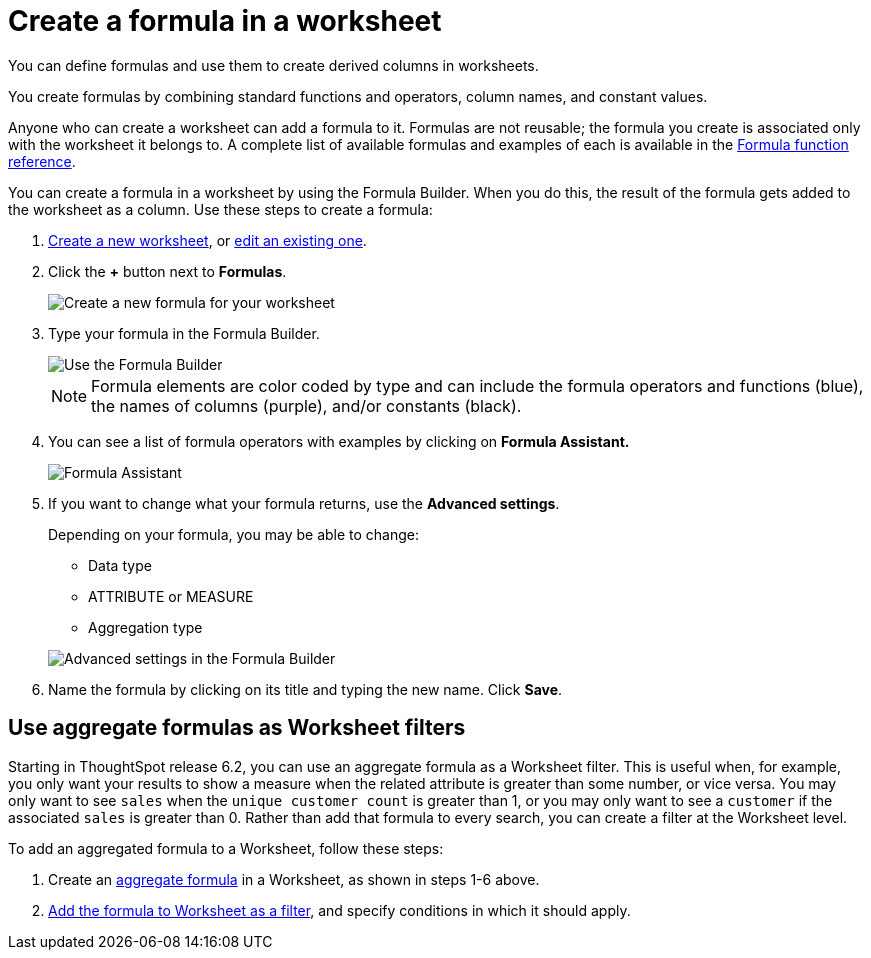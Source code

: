 = Create a formula in a worksheet

You can define formulas and use them to create derived columns in worksheets.

You create formulas by combining standard functions and operators, column names, and constant values.

Anyone who can create a worksheet can add a formula to it.
Formulas are not reusable;
the formula you create is associated only with the worksheet it belongs to.
A complete list of available formulas and examples of each is available in the xref:reference:formula-reference.adoc[Formula function reference].

You can create a formula in a worksheet by using the Formula Builder.
When you do this, the result of the formula gets added to the worksheet as a column.
Use these steps to create a formula:

. xref:about-worksheets.adoc[Create a new worksheet], or xref:edit-worksheet.adoc[edit an existing one].
. Click the *+* button next to *Formulas*.
+
image::worksheet-add-formula.png[Create a new formula for your worksheet]

. Type your formula in the Formula Builder.
+
image::worksheet-formula-profit.png[Use the Formula Builder]
+
NOTE: Formula elements are color coded by type and can include the formula operators and functions (blue), the names of columns (purple), and/or constants (black).

. You can see a list of formula operators with examples by clicking on *Formula Assistant.*
+
image::worksheet-formula-assistant.png[Formula Assistant]

. If you want to change what your formula returns, use the *Advanced settings*.
+
Depending on your formula, you may be able to change:

 ** Data type
 ** ATTRIBUTE or MEASURE
 ** Aggregation type

+
image::worksheet-formula-settings.png[Advanced settings in the Formula Builder]

. Name the formula by clicking on its title and typing the new name.
Click *Save*.

== Use aggregate formulas as Worksheet filters

Starting in ThoughtSpot release 6.2, you can use an aggregate formula as a Worksheet filter.
This is useful when, for example, you only want your results to show a measure when the related attribute is greater than some number, or vice versa.
You may only want to see `sales` when the `unique customer count` is greater than 1, or you may only want to see a `customer` if the associated `sales` is greater than 0.
Rather than add that formula to every search, you can create a filter at the Worksheet level.

To add an aggregated formula to a Worksheet, follow these steps:

. Create an xref:complex-search:aggregation-formulas.adoc[aggregate formula] in a Worksheet, as shown in steps 1-6 above.
. xref:create-ws-filter.adoc[Add the formula to Worksheet as a filter], and specify conditions in which it should apply.
